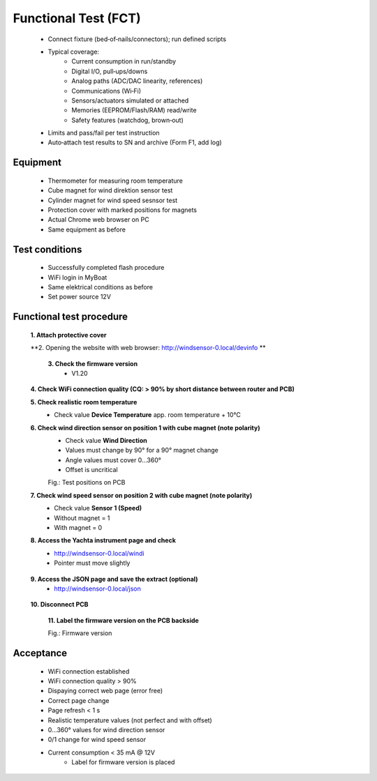 Functional Test (FCT)
=====================

	* Connect fixture (bed‑of‑nails/connectors); run defined scripts
	* Typical coverage:
		* Current consumption in run/standby
		* Digital I/O, pull‑ups/downs
		* Analog paths (ADC/DAC linearity, references)
		* Communications (Wi‑Fi)
		* Sensors/actuators simulated or attached
		* Memories (EEPROM/Flash/RAM) read/write
		* Safety features (watchdog, brown‑out)
	* Limits and pass/fail per test instruction
	* Auto‑attach test results to SN and archive (Form F1, add log)
	
Equipment
---------

    * Thermometer for measuring room temperature
    * Cube magnet for wind direktion sensor test
    * Cylinder magnet for wind speed sesnsor test
    * Protection cover with marked positions for magnets
    * Actual Chrome web browser on PC
    * Same equipment as before
    
Test conditions
---------------

    * Successfully completed flash procedure
    * WiFi login in MyBoat
    * Same elektrical conditions as before
    * Set power source 12V
    
Functional test procedure
-------------------------

    **1. Attach protective cover**
    
    **2. Opening the website with web browser: `http://windsensor-0.local/devinfo`_ **
	
.. _http://windsensor-0.local/devinfo: http://windsensor-0.local/devinfo
	
	**3. Check the firmware version**
		* V1.20
    
    **4. Check WiFi connection quality (CQ: > 90% by short distance between router and PCB)**
    
    **5. Check realistic room temperature**
        * Check value **Device Temperature** app. room temperature + 10°C
        
    **6. Check wind direction sensor on position 1 with cube magnet (note polarity)**
        * Check value **Wind Direction**
        * Values ​​must change by 90° for a 90° magnet change
        * Angle values ​​must cover 0...360°
        * Offset is uncritical
		
	.. image:: ../pics/Install_Windsensor_Yachta.png
		   :scale: 50%		   
	Fig.: Test positions on PCB	
        
    **7. Check wind speed sensor on position 2 with cube magnet (note polarity)**
        * Check value **Sensor 1 (Speed)**
        * Without magnet = 1
        * With magnet = 0
        
    **8. Access the Yachta instrument page and check**
		* `http://windsensor-0.local/windi`_
		* Pointer must move slightly
		
.. _http://windsensor-0.local/windi: http://windsensor-0.local/windi	
	
	**9. Access the JSON page and save the extract (optional)**
		* `http://windsensor-0.local/json`_
		
.. _http://windsensor-0.local/json: http://windsensor-0.local/json
    
    **10. Disconnect PCB**
	
	**11. Label the firmware version on the PCB backside**
	
	.. image:: ../pics/Firmware_Version.jpg
		   :scale: 20%		   
	Fig.: Firmware version

Acceptance
----------

    * WiFi connection established
    * WiFi connection quality > 90%
    * Dispaying correct web page (error free)
    * Correct page change
    * Page refresh < 1 s
    * Realistic temperature values (not perfect and with offset)
    * 0...360° values for wind direction sensor
    * 0/1 change for wind speed sensor
    * Current consumption < 35 mA @ 12V
	* Label for firmware version is placed